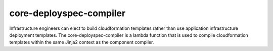 .. _core-deployspec-compiler:

core-deployspec-compiler
========================
Infrastructure engineers can elect to build cloudformation templates rather than use application infrastructure
deployment templates.  The core-deployspec-compiler is a lambda function that is used to compile cloudformation
templates within the same Jinja2 context as the component compiler.

.. autosummary::
   :toctree: _autosummary
   :template: custom-module-template.rst
   :recursive:

   core_deployspec_compiler
